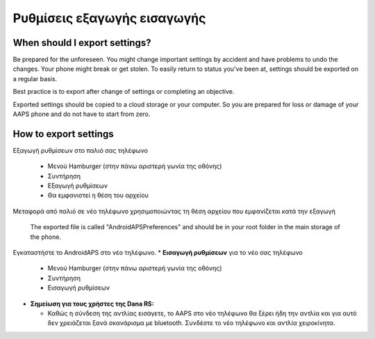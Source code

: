 
Ρυθμίσεις εξαγωγής εισαγωγής
******
When should I export settings?
=====
Be prepared for the unforeseen. You might change important settings by accident and have problems to undo the changes. Your phone might break or get stolen. To easily return to status you've been at, settings should be exported on a regular basis.

Best practice is to export after change of settings or completing an objective. 

Exported settings should be copied to a cloud storage or your computer. So you are prepared for loss or damage of your AAPS phone and do not have to start from zero.

How to export settings
=====
Εξαγωγή ρυθμίσεων στο παλιό σας τηλέφωνο

  * Μενού Hamburger (στην πάνω αριστερή γωνία της οθόνης)
  * Συντήρηση
  * Εξαγωγή ρυθμίσεων
  * Θα εμφανιστεί η θέση του αρχείου
    
.. εικόνα:: ../images/AAPS_ExportSettings.png
  :alt: AndroidAPS εξαγωγή ρυθμίσεων
       
Μεταφορά από παλιό σε νέο τηλέφωνο χρησιμοποιώντας τη θέση αρχείου που εμφανίζεται κατά την εξαγωγή

  The exported file is called "AndroidAPSPreferences" and should be in your root folder in the main storage of the phone.

Εγκαταστήστε το AndroidAPS στο νέο τηλέφωνο.
* **Εισαγωγή ρυθμίσεων** για το νέο σας τηλέφωνο

  * Μενού Hamburger (στην πάνω αριστερή γωνία της οθόνης)
  * Συντήρηση
  * Εισαγωγή ρυθμίσεων

* **Σημείωση για τους χρήστες της Dana RS:**

  * Καθώς η σύνδεση της αντλίας εισάγετε, το AAPS στο νέο τηλέφωνο θα ξέρει ήδη την αντλία και για αυτό δεν χρειάζεται ξανά σκανάρισμα με bluetooth. Συνδέστε το νέο τηλέφωνο και αντλία χειροκίνητα.
